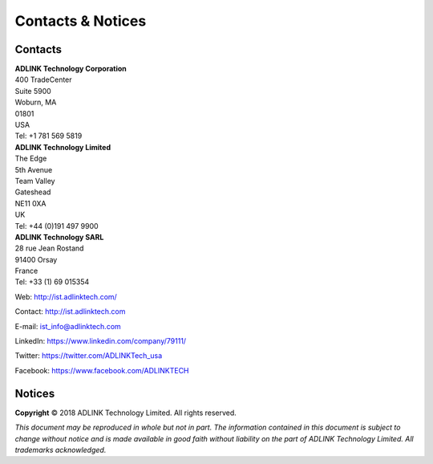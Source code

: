 .. _`Contacts & Notices`:

##################
Contacts & Notices
##################

********
Contacts
********

| **ADLINK Technology Corporation**
| 400 TradeCenter
| Suite 5900
| Woburn, MA
| 01801
| USA
| Tel: +1 781 569 5819

| **ADLINK Technology Limited**
| The Edge
| 5th Avenue
| Team Valley
| Gateshead
| NE11 0XA
| UK
| Tel: +44 (0)191 497 9900

| **ADLINK Technology SARL**
| 28 rue Jean Rostand
| 91400 Orsay
| France
| Tel: +33 (1) 69 015354


Web: http://ist.adlinktech.com/

Contact: http://ist.adlinktech.com

E-mail: \ist_info@adlinktech.com

LinkedIn: https://www.linkedin.com/company/79111/

Twitter: https://twitter.com/ADLINKTech_usa

Facebook: https://www.facebook.com/ADLINKTECH

*******
Notices
*******

**Copyright** © 2018 ADLINK Technology Limited. All rights reserved.

*This document may be reproduced in whole but not in part. The information contained in this
document is subject to change without notice and is made available in good faith without
liability on the part of ADLINK Technology Limited. All trademarks acknowledged.*

